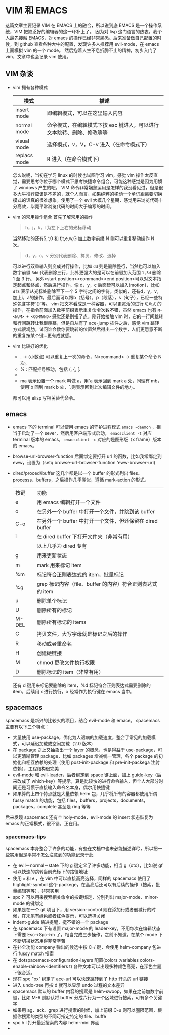* VIM 和 EMACS
  这篇文章主要记录 VIM 在 EMACS 上的融合，所以说到底 EMACS 是一个操作系统，VIM 把缺乏好的编辑器的这一环补上了。
  因为对 lisp 这门语言的热衷，我个人最先接触 EMACS，对 emacs 的操作已经非常熟悉。后来准备做自己配置的时候，到 github 查看各种大牛的配置，发现许多人推荐用 evil-mode，在 emacs 上面模拟 vim 的一个 mode。
  然后抱着人生不息折腾不止的精神，初步入门了 vim，文章中也会记录 vim 使用。
** VIM 杂谈
+ vim 拥有各种模式
  | 模式         | 描述                                                                  |
  |--------------+-----------------------------------------------------------------------|
  | insert mode  | 即编辑模式，可以在这里输入内容                                        |
  | normal mode  | 命令模式，在编辑模式下按 esc 键进入，可以进行文本跳转、删除、修改等等 |
  | visual mode  | 选择模式，v，V，C-v 进入（在命令模式下）                              |
  | replacs mode | R 进入（在命令模式下）                                                |
  怎么说呢，当初在学习 linux 的时候也试图学习 vim，感觉 vim 操作太反直觉，需要思考你位于哪个模式下思考快捷命令组合，可能这种感觉是因为用惯了 windows 产生的吧。
  VIM 命令非常娴熟运用是怎样的我没看见过，但是很多大牛推荐应该是不差的，就个人而言，如果纯粹的移动一个单词距离要切换模式的话真的很难想象。使用了一个 evil 大概几个星期，感觉用来浏览代码十分高效，毕竟平常浏览代码的时间大于编写的时间。
+ vim 的常用操作组合
  首先了解常用的操作
  #+BEGIN_QUOTE
  h，j，k，l 为左下上右的光标移动
  #+END_QUOTE
  当然移动的还有$,^,0 和 f,t,e,w,G 加上数字前缀 N 则可以重复移动操作 N 次。
  #+BEGIN_QUOTE
  d，y，c，v 分别代表删除、拷贝、修改、选择
  #+END_QUOTE
  可以进行双重输入则变成对行操作，比如 =dd= 则是删除整行，当然也可以加入数字前缀 =3dd= 代表删除三行，此外更强大的是可以在前缀加入范围 =1,3d= 删除 1 至 3 行。
  另外<start position><command><end position>可以对文本指定起点和终点，然后进行操作。像 d，y，c 后面皆可以加入{motion}，比如 =dfS= 表示从光标处删除至下一个 S 字符之间的字符。类似的，还有d，y，v，加上i，a的操作，最后面可以跟b（括号），p（段落），s（句子），已经一些特殊包含字符`{}`等。
  vim 把文本看成是一种容器，可以更灵活的进行 =切片式= 的操作，在指令前面加入数字前缀表示重复命令次数不错，虽然 emacs 也有 =M-<NUM> + <COMMAND>= 感觉还是别扭了点。刚开始接触 vim 时，它的一行间跳转和行间跳转让我很羡慕，但是自从有了 ace-jump 插件之后，感觉 vim 跳转方式很鸡肋，试问谁会数你要跳转的位置然后得出一个数字，人们更愿意不断的重复按某个键...更有成就感。
+ vim 比较好的优化
  + . → (小数点) 可以重复上一次的命令，N<command> → 重复某个命令 N 次。
  + % : 匹配括号移动，包括 (, {, [.
  + * 和 #: 匹配光标当前所在的单词，移动光标到下一个（或上一个）匹配单词（*是下一个，#是上一个）。
  + ma 表示设置一个 mark 叫做 a，用`a 表示回到 mark a 处，同理有 mb，使用`b 回到 mark b 处，`.则表示回到上次编辑文件的地方。
  都可以用 elisp 写相关替代命令。
** emacs
+ emacs 下的 terminal
  可以使用 emacs 的守护进程模式 =emacs -daemon= ，相当于启动了一个 sever，然后用客户端形式启动， =emacsclient -t= 对应 terminal 版本的 emacs， =emacsclient -c= 对应的是图形版（x frame）版本的 emacs。
+ browse-url-browser-function 后面绑定要打开 url 的函数，比如我常绑定到 eww，设置为（setq browse-url-browser-function 'eww-browser-url)
+ dired/proced/ibuffer
  这几个都是以一个 buffer 的形式列出 files、processs、buffers，之后操作几乎类似，遵循 mark-action 的形式。
  | 按键  | 功能                                                      |
  | e     | 用 emacs 编辑打开一个文件                                 |
  | o     | 在另外一个 buffer 中打开一个文件，并跳到该 buffer         |
  | C-o   | 在另外一个 buffer 中打开一个文件，但还保留在 dired buffer |
  | i     | 在 dired buffer 下打开文件夹（非常有用）                  |
  |       | 以上几乎为 dired 专有                                     |
  | g     | 用来更新状态                                              |
  | m     | mark 用来标记 item                                        |
  | %m    | 标记符合正则表达式的 item，批量标记                       |
  | %g    | grep 标记内容（file、buffer 的内容）符合正则表达式的 item |
  | u     | 删除单个标记                                              |
  | U     | 删除所有的标记                                            |
  | M-DEL | 删除所有标记的 items                                      |
  | C     | 拷贝文件，大写字母就是标记之后的操作                      |
  | R     | 移动或者重命名                                            |
  | H     | 创建硬链接                                                |
  | M     | chmod 更改文件执行权限                                    |
  | D     | 删除标记的 item（非常有用）                                |
  还有 d 键用来标记要删除的 item，%d 标记符合正则表达式需要删除的 item，后续用 x 进行执行，x 经常作为执行键在 emacs 当中。
** spacemacs
spacemacs 是新兴的比较火的项目，结合 evil-mode 和 emace。
spacemacs 主要有以下三个特点：
+ 大量使用 use-package，优化为人诟病的加载速度，整合了常见的加载模式，可以延迟加载或空闲加载（2.0 版本)
+ 在 package 之上又抽象出一个 layer 的概念，也是得益于 use-package，可以更清晰管理 package，比如 packages 增减统一管理，各个 package 的初始化和相互依赖的处理（使用 post-init-package 和 pre-init-packega 注射依赖），工程结构很完美
+ evil-mode 和 evil-leader，后者绑定到 space 键上面，加上 guide-key（后来改成了 which-key）等提示，算是比较快的进行命令输入，但个人大部分时间还是习惯于直接输入命令名本身，偶尔用快捷键
+ 如果算的上四个特点就是大量依赖 helm 包，几乎将所有的容器都使用所谓 fussy match 的功能，包括 files，buffers，projects，documents，packages，complete 甚至是 ring 等等
后来发现 spacemacs 还有个 holy-mode，evil-mode 的 insert 状态恢复为 emacs 的正常模式，很不错，正在用。
*** spacemacs-tips
spacemacs 本身整合了许多的功能，有些在文档中也未必能描述详尽，所以把一些实用但是平常不怎么注意到的功能记录于此
+ 在 evil－normal－state 下的 g 键定义了许多功能，相当 g（oto），比如说 gf 可以快速的跳转当前光标下的路径地址
+ 使用 =×= 和 =#= ，在 vim 中可以直接高亮选择，同样的 spacemacs 使用了 highlight-symbol 这个 packege，在高亮后还可以有后续的操作（搜索，批量编辑等等），非常实用
+ spc？ 可以用来搜索相关命令的按键绑定，分别列出 major-mode、minor-mode 的键绑定
+ 如果是在一个 git 项目下，用 version-control 则在添加行或者删减行的时候，在末尾有绿色或者红色提示，可以选择关闭
+ indent-guide 缩进提醒，挺不错的一个 package
+ 在.spacemacs 下有设置 major-mode 的 leader-key，不用每次在编辑状态下需要 Esc->Spc->m 了，相当完成三步操作，之前不知道，在某个 mode 下不断切换状态用得非常辛苦
+ 在补全功能 company 弹出的候选中按 C-/ 键，会使用 helm-company 包进行 fussy match 搜索
+ 在 dotspacemacs-configuration-layers 配置(colors :variables colors-enable-rainbow-identifiers t) 各种文本可以出现多种颜色高亮，在深色主题下很合适。
+ 现在 spc "ox" 绑定了 ace-url 可以快速跳转到了 http 开头的 url 链接
+ 进入 undo-tree 再按 d 就可以显示 undo 过程的文本差异
+ spacemacs 默认的 buffer 内容的搜索是 helm-swoop，如果在之前加数字前缀，比如 M-6 则默认将 buffer 分成六行为一个区域进行搜索，可有多个关键字
+ 如果用 ag、ack、grep 进行搜索的时候，加上前缀 C-u 则可以圈限范围，根据你搜索的类型的不同可指定特定的 file、buffe
+ spc h l 打开最近搜索的内容 helm-mini 界面
+ * e 进入 iedit 模式，对重构代码有用，具体操作内容可查看键绑定
